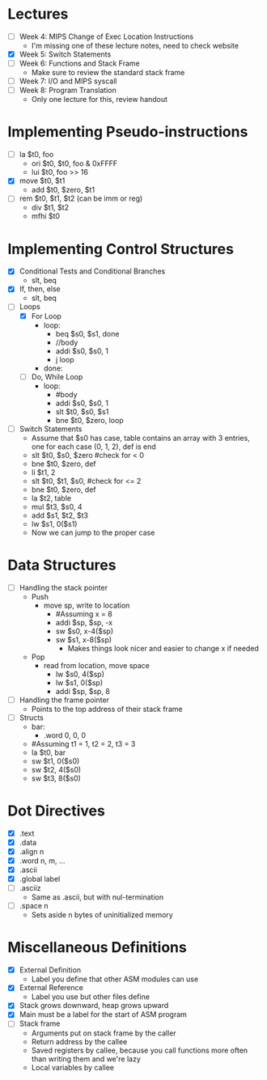 * Lectures
  - [ ] Week 4: MIPS Change of Exec Location Instructions
   - I'm missing one of these lecture notes, need to check website 
  - [X] Week 5: Switch Statements
  - [ ] Week 6: Functions and Stack Frame
   - Make sure to review the standard stack frame 
  - [ ] Week 7: I/O and MIPS syscall
  - [ ] Week 8: Program Translation
   - Only one lecture for this, review handout 
* Implementing Pseudo-instructions
  - [ ] la $t0, foo
   - ori $t0, $t0, foo & 0xFFFF
   - lui $t0, foo >> 16
  - [X] move $t0, $t1
   - add $t0, $zero, $t1
  - [ ] rem $t0, $t1, $t2 (can be imm or reg)
   - div $t1, $t2 
   - mfhi $t0
* Implementing Control Structures
  - [X] Conditional Tests and Conditional Branches
   - slt, beq
  - [X] If, then, else
   - slt, beq
  - [-] Loops
   - [X] For Loop
    - loop:
     - beq $s0, $s1, done
     - //body
     - addi $s0, $s0, 1
     - j loop
    - done:
   - [ ] Do, While Loop
    - loop:
     - #body
     - addi $s0, $s0, 1
     - slt $t0, $s0, $s1
     - bne $t0, $zero, loop
  - [ ] Switch Statements
   - Assume that $s0 has case, table contains an array with 3 entries, one
     for each case (0, 1, 2), def is end 
   - slt $t0, $s0, $zero #check for < 0
   - bne $t0, $zero, def 
   - li $t1, 2
   - slt $t0, $t1, $s0, #check for <= 2
   - bne $t0, $zero, def 
   - la $t2, table 
   - mul $t3, $s0, 4
   - add $s1, $t2, $t3
   - lw $s1, 0($s1)
   - Now we can jump to the proper case
* Data Structures
  - [ ] Handling the stack pointer
   - Push
    - move sp, write to location
     - #Assuming x = 8
     - addi $sp, $sp, -x
     - sw $s0, x-4($sp)
     - sw $s1, x-8($sp)
      - Makes things look nicer and easier to change x if needed
   - Pop
    - read from location, move space
     - lw $s0, 4($sp)
     - lw $s1, 0($sp)
     - addi $sp, $sp, 8
  - [ ] Handling the frame pointer 
   - Points to the top address of their stack frame 
  - [ ] Structs
   - bar:
    - .word 0, 0, 0 
   - #Assuming t1 = 1, t2 = 2, t3 = 3
   - la $t0, bar 
   - sw $t1, 0($s0)
   - sw $t2, 4($s0)
   - sw $t3, 8($s0)
* Dot Directives
  - [X] .text
  - [X] .data
  - [X] .align n
  - [X] .word n, m, ...
  - [X] .ascii
  - [X] .global label
  - [ ] .asciiz
   - Same as .ascii, but with nul-termination 
  - [ ] .space n
   - Sets aside n bytes of uninitialized memory
* Miscellaneous Definitions
  - [X] External Definition
   - Label you define that other ASM modules can use
  - [X] External Reference
   - Label you use but other files define
  - [X] Stack grows downward, heap grows upward
  - [X] Main must be a label for the start of ASM program
  - [ ] Stack frame
   - Arguments put on stack frame by the caller 
   - Return address by the callee 
   - Saved registers by callee, because you call functions more often than
     writing them and we're lazy 
   - Local variables by callee 
